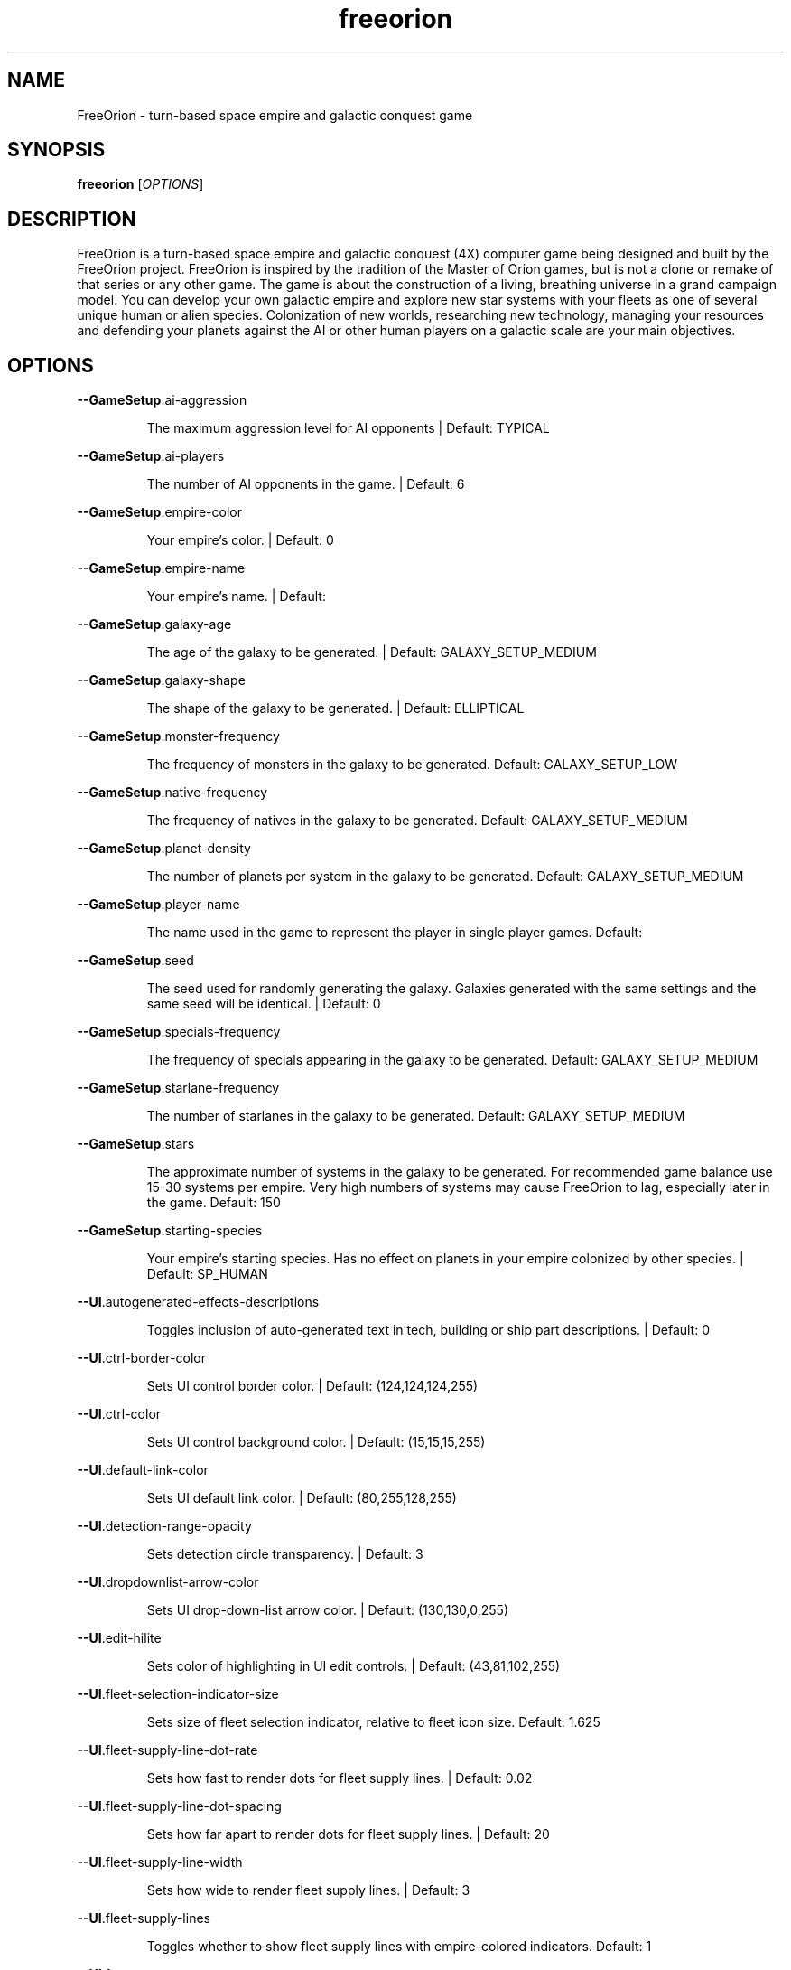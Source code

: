 .TH freeorion "6" "Sep 2014" "freeorion" "Games"
.SH NAME
FreeOrion \- turn-based space empire and galactic conquest game
.SH SYNOPSIS
.B freeorion
[\fIOPTIONS\fR]
.SH DESCRIPTION
FreeOrion is a turn-based space empire and galactic conquest (4X) computer
game being designed and built by the FreeOrion project. FreeOrion is inspired
by the tradition of the Master of Orion games, but is not a clone or remake of
that series or any other game.
.
The game is about the construction of a living, breathing universe in a grand
campaign model. You can develop your own galactic empire and explore new star
systems with your fleets as one of several unique human or alien species.
Colonization of new worlds, researching new technology, managing your
resources and defending your planets against the AI or other human players on
a galactic scale are your main objectives.
.SH OPTIONS
\fB\-\-GameSetup\fR.ai\-aggression
.IP
The maximum aggression level for AI opponents | Default: TYPICAL
.PP
\fB\-\-GameSetup\fR.ai\-players
.IP
The number of AI opponents in the game. | Default: 6
.PP
\fB\-\-GameSetup\fR.empire\-color
.IP
Your empire's color. | Default: 0
.PP
\fB\-\-GameSetup\fR.empire\-name
.IP
Your empire's name. | Default:
.PP
\fB\-\-GameSetup\fR.galaxy\-age
.IP
The age of the galaxy to be generated. | Default: GALAXY_SETUP_MEDIUM
.PP
\fB\-\-GameSetup\fR.galaxy\-shape
.IP
The shape of the galaxy to be generated. | Default: ELLIPTICAL
.PP
\fB\-\-GameSetup\fR.monster\-frequency
.IP
The frequency of monsters in the galaxy to be generated.
Default: GALAXY_SETUP_LOW
.PP
\fB\-\-GameSetup\fR.native\-frequency
.IP
The frequency of natives in the galaxy to be generated.
Default: GALAXY_SETUP_MEDIUM
.PP
\fB\-\-GameSetup\fR.planet\-density
.IP
The number of planets per system in the galaxy to be generated.
Default: GALAXY_SETUP_MEDIUM
.PP
\fB\-\-GameSetup\fR.player\-name
.IP
The name used in the game to represent the player in single player games.
Default:
.PP
\fB\-\-GameSetup\fR.seed
.IP
The seed used for randomly generating the galaxy. Galaxies generated with
the same settings and the same seed will be identical. | Default: 0
.PP
\fB\-\-GameSetup\fR.specials\-frequency
.IP
The frequency of specials appearing in the galaxy to be generated.
Default: GALAXY_SETUP_MEDIUM
.PP
\fB\-\-GameSetup\fR.starlane\-frequency
.IP
The number of starlanes in the galaxy to be generated.
Default: GALAXY_SETUP_MEDIUM
.PP
\fB\-\-GameSetup\fR.stars
.IP
The approximate number of systems in the galaxy to be generated. For
recommended game balance use 15\-30 systems per empire. Very high numbers of
systems may cause FreeOrion to lag, especially later in the game.
Default: 150
.PP
\fB\-\-GameSetup\fR.starting\-species
.IP
Your empire's starting species. Has no effect on planets in your empire
colonized by other species. | Default: SP_HUMAN
.PP
\fB\-\-UI\fR.autogenerated\-effects\-descriptions
.IP
Toggles inclusion of auto\-generated text in tech, building or ship part
descriptions. | Default: 0
.PP
\fB\-\-UI\fR.ctrl\-border\-color
.IP
Sets UI control border color. | Default: (124,124,124,255)
.PP
\fB\-\-UI\fR.ctrl\-color
.IP
Sets UI control background color. | Default: (15,15,15,255)
.PP
\fB\-\-UI\fR.default\-link\-color
.IP
Sets UI default link color. | Default: (80,255,128,255)
.PP
\fB\-\-UI\fR.detection\-range\-opacity
.IP
Sets detection circle transparency. | Default: 3
.PP
\fB\-\-UI\fR.dropdownlist\-arrow\-color
.IP
Sets UI drop\-down\-list arrow color. | Default: (130,130,0,255)
.PP
\fB\-\-UI\fR.edit\-hilite
.IP
Sets color of highlighting in UI edit controls. | Default: (43,81,102,255)
.PP
\fB\-\-UI\fR.fleet\-selection\-indicator\-size
.IP
Sets size of fleet selection indicator, relative to fleet icon size.
Default: 1.625
.PP
\fB\-\-UI\fR.fleet\-supply\-line\-dot\-rate
.IP
Sets how fast to render dots for fleet supply lines. | Default: 0.02
.PP
\fB\-\-UI\fR.fleet\-supply\-line\-dot\-spacing
.IP
Sets how far apart to render dots for fleet supply lines. | Default: 20
.PP
\fB\-\-UI\fR.fleet\-supply\-line\-width
.IP
Sets how wide to render fleet supply lines. | Default: 3
.PP
\fB\-\-UI\fR.fleet\-supply\-lines
.IP
Toggles whether to show fleet supply lines with empire\-colored indicators.
Default: 1
.PP
\fB\-\-UI\fR.font
.IP
Sets UI font resource file.
Default: \fI\,/usr/share/games/freeorion/default/DejaVuSans.ttf\/\fP
.PP
\fB\-\-UI\fR.font\-bold
.IP
Sets UI bold font resource file.
Default: \fI\,/usr/share/games/freeorion/default/DejaVuSans\-Bold.ttf\/\fP
.PP
\fB\-\-UI\fR.font\-size
.IP
Sets UI font size. | Default: 12
.PP
\fB\-\-UI\fR.galaxy\-gas\-background
.IP
Render gassy substance around systems to give galaxy shape. May slow
rendering on older systems. | Default: 1
.PP
\fB\-\-UI\fR.galaxy\-starfields
.IP
Render star fields around systems. May slow rendering on older systems.
Default: 1
.PP
\fB\-\-UI\fR.hotkeys.combat.end_turn
.IP
ERROR: HOTKEY_COMBAT_END_TURN
Default: MOD_KEY_LCTRL | MOD_KEY_RCTRL+GGK_RETURN
.PP
\fB\-\-UI\fR.hotkeys.combat.menu
.IP
ERROR: HOTKEY_COMBAT_MENU | Default: GGK_F10
.PP
\fB\-\-UI\fR.hotkeys.combat.open_chat
.IP
ERROR: HOTKEY_COMBAT_OPEN_CHAT | Default: GGK_RETURN
.PP
\fB\-\-UI\fR.hotkeys.combat.zoom_in
.IP
ERROR: HOTKEY_COMBAT_ZOOM_IN | Default: GGK_e
.PP
\fB\-\-UI\fR.hotkeys.combat.zoom_in_alt
.IP
ERROR: HOTKEY_COMBAT_ZOOM_IN_ALT | Default: GGK_KP_PLUS
.PP
\fB\-\-UI\fR.hotkeys.combat.zoom_next_idle_unit
.IP
ERROR: HOTKEY_COMBAT_ZOOM_NEXT_IDLE_UNIT | Default: GGK_g
.PP
\fB\-\-UI\fR.hotkeys.combat.zoom_next_unit
.IP
ERROR: HOTKEY_COMBAT_ZOOM_NEXT_UNIT | Default: GGK_b
.PP
\fB\-\-UI\fR.hotkeys.combat.zoom_out
.IP
ERROR: HOTKEY_COMBAT_ZOOM_OUT | Default: GGK_r
.PP
\fB\-\-UI\fR.hotkeys.combat.zoom_out_alt
.IP
ERROR: HOTKEY_COMBAT_ZOOM_OUT_ALT | Default: GGK_KP_MINUS
.PP
\fB\-\-UI\fR.hotkeys.combat.zoom_prev_idle_unit
.IP
ERROR: HOTKEY_COMBAT_ZOOM_PREV_IDLE_UNIT | Default: GGK_f
.PP
\fB\-\-UI\fR.hotkeys.combat.zoom_prev_unit
.IP
ERROR: HOTKEY_COMBAT_ZOOM_PREV_UNIT | Default: GGK_v
.PP
\fB\-\-UI\fR.hotkeys.copy
.IP
Copy | Default: MOD_KEY_LCTRL | MOD_KEY_RCTRL+GGK_c
.PP
\fB\-\-UI\fR.hotkeys.cut
.IP
Cut | Default: MOD_KEY_LCTRL | MOD_KEY_RCTRL+GGK_x
.PP
\fB\-\-UI\fR.hotkeys.deselect
.IP
Deselect | Default: MOD_KEY_LCTRL | MOD_KEY_RCTRL+GGK_d
.PP
\fB\-\-UI\fR.hotkeys.focus_next_wnd
.IP
Next Control | Default: GGK_TAB
.PP
\fB\-\-UI\fR.hotkeys.focus_prev_wnd
.IP
Previous Control | Default: MOD_KEY_LSHIFT | MOD_KEY_RSHIFT+GGK_TAB
.PP
\fB\-\-UI\fR.hotkeys.map.design
.IP
Toggle design panel | Default: GGK_d
.PP
\fB\-\-UI\fR.hotkeys.map.end_turn
.IP
End turn | Default: MOD_KEY_LCTRL | MOD_KEY_RCTRL+GGK_RETURN
.PP
\fB\-\-UI\fR.hotkeys.map.menu
.IP
General menu | Default: GGK_F10
.PP
\fB\-\-UI\fR.hotkeys.map.open_chat
.IP
Open chat window | Default: GGK_RETURN
.PP
\fB\-\-UI\fR.hotkeys.map.production
.IP
Toggle production panel | Default: GGK_p
.PP
\fB\-\-UI\fR.hotkeys.map.research
.IP
Toggle research panel | Default: GGK_r
.PP
\fB\-\-UI\fR.hotkeys.map.return_to_map
.IP
Return to map window | Default: GGK_ESCAPE
.PP
\fB\-\-UI\fR.hotkeys.map.sit_rep
.IP
Toggle situation report | Default: GGK_n
.PP
\fB\-\-UI\fR.hotkeys.map.zoom_home_system
.IP
Switch to home system | Default: GGK_h
.PP
\fB\-\-UI\fR.hotkeys.map.zoom_in
.IP
Zoom in | Default: GGK_z
.PP
\fB\-\-UI\fR.hotkeys.map.zoom_in_alt
.IP
Zoom in (other shortcut) | Default: GGK_KP_PLUS
.PP
\fB\-\-UI\fR.hotkeys.map.zoom_next_fleet
.IP
Switch to next fleet | Default: GGK_g
.PP
\fB\-\-UI\fR.hotkeys.map.zoom_next_idle_fleet
.IP
Switch to next idle fleet | Default:
.PP
\fB\-\-UI\fR.hotkeys.map.zoom_next_system
.IP
Switch to next system | Default: GGK_GREATER
.PP
\fB\-\-UI\fR.hotkeys.map.zoom_out
.IP
Zoom out | Default: GGK_x
.PP
\fB\-\-UI\fR.hotkeys.map.zoom_out_alt
.IP
Zoom out (other shortcut) | Default: GGK_KP_MINUS
.PP
\fB\-\-UI\fR.hotkeys.map.zoom_prev_fleet
.IP
Switch to previous fleet | Default: GGK_f
.PP
\fB\-\-UI\fR.hotkeys.map.zoom_prev_idle_fleet
.IP
Switch to previous idle fleet | Default:
.PP
\fB\-\-UI\fR.hotkeys.map.zoom_prev_system
.IP
Switch to previous system | Default: GGK_LESS
.PP
\fB\-\-UI\fR.hotkeys.paste
.IP
Paste | Default: MOD_KEY_LCTRL | MOD_KEY_RCTRL+GGK_v
.PP
\fB\-\-UI\fR.hotkeys.select_all
.IP
Select All | Default: MOD_KEY_LCTRL | MOD_KEY_RCTRL+GGK_a
.PP
\fB\-\-UI\fR.keypress\-repeat\-delay
.IP
Sets delay between holding a key and repeat keypresses being generated
Default: 360
.PP
\fB\-\-UI\fR.keypress\-repeat\-interval
.IP
Sets delay between repeat keypresses while holding a key | Default: 20
.PP
\fB\-\-UI\fR.known\-tech
.IP
Sets color of known techs in the tech tree. | Default: (72,72,72,255)
.PP
\fB\-\-UI\fR.known\-tech\-border
.IP
Sets text and border color of known techs in the tech tree.
Default: (164,164,164,255)
.PP
\fB\-\-UI\fR.main\-menu.x
.IP
Position of the center of the intro screen main menu, as a portion of the
application's total width. | Default: 0.75
.PP
\fB\-\-UI\fR.main\-menu.y
.IP
Position of the center of the intro screen main menu, as a portion of the
application's total height. | Default: 0.5
.PP
\fB\-\-UI\fR.map\-right\-click\-popup\-menu
.IP
Toggles whether to show a right\-click popup menu on the galaxy map.
Default: 0
.PP
\fB\-\-UI\fR.medium\-fleet\-button\-minimum\-zoom
.IP
Sets minimum zoom level at which medium fleet icons are shown on the
galaxy map. | Default: 4
.PP
\fB\-\-UI\fR.mouse\-click\-repeat\-delay
.IP
Sets delay between holding a mouse button and repeat clicks being
generated | Default: 360
.PP
\fB\-\-UI\fR.mouse\-click\-repeat\-interval
.IP
Sets delay between repeat clicks while holding a moues button
Default: 15
.PP
\fB\-\-UI\fR.multiple\-fleet\-windows
.IP
If true, clicks on multiple fleet buttons will open multiple fleet windows
at the same time. Otherwise, opening a fleet window will close any
currently\-open fleet window. | Default: 0
.PP
\fB\-\-UI\fR.objects\-list\-info\-col\-0
.IP
ERROR: OPTIONS_DB_OBJECTS_LIST_COLUMN_INFO | Default: NAME
.PP
\fB\-\-UI\fR.objects\-list\-info\-col\-1
.IP
ERROR: OPTIONS_DB_OBJECTS_LIST_COLUMN_INFO | Default: ID
.PP
\fB\-\-UI\fR.objects\-list\-info\-col\-10
.IP
ERROR: OPTIONS_DB_OBJECTS_LIST_COLUMN_INFO | Default:
.PP
\fB\-\-UI\fR.objects\-list\-info\-col\-11
.IP
ERROR: OPTIONS_DB_OBJECTS_LIST_COLUMN_INFO | Default:
.PP
\fB\-\-UI\fR.objects\-list\-info\-col\-2
.IP
ERROR: OPTIONS_DB_OBJECTS_LIST_COLUMN_INFO | Default: OBJECT_TYPE
.PP
\fB\-\-UI\fR.objects\-list\-info\-col\-3
.IP
ERROR: OPTIONS_DB_OBJECTS_LIST_COLUMN_INFO | Default: OWNER
.PP
\fB\-\-UI\fR.objects\-list\-info\-col\-4
.IP
ERROR: OPTIONS_DB_OBJECTS_LIST_COLUMN_INFO | Default: SPECIES
.PP
\fB\-\-UI\fR.objects\-list\-info\-col\-5
.IP
ERROR: OPTIONS_DB_OBJECTS_LIST_COLUMN_INFO | Default:
.PP
\fB\-\-UI\fR.objects\-list\-info\-col\-6
.IP
ERROR: OPTIONS_DB_OBJECTS_LIST_COLUMN_INFO | Default:
.PP
\fB\-\-UI\fR.objects\-list\-info\-col\-7
.IP
ERROR: OPTIONS_DB_OBJECTS_LIST_COLUMN_INFO | Default:
.PP
\fB\-\-UI\fR.objects\-list\-info\-col\-8
.IP
ERROR: OPTIONS_DB_OBJECTS_LIST_COLUMN_INFO | Default:
.PP
\fB\-\-UI\fR.objects\-list\-info\-col\-9
.IP
ERROR: OPTIONS_DB_OBJECTS_LIST_COLUMN_INFO | Default:
.PP
\fB\-\-UI\fR.objects\-list\-width\-col\-0
.IP
ERROR: OPTIONS_DB_OBJECTS_LIST_COLUMN_WIDTH | Default: 144
.PP
\fB\-\-UI\fR.objects\-list\-width\-col\-1
.IP
ERROR: OPTIONS_DB_OBJECTS_LIST_COLUMN_WIDTH | Default: 48
.PP
\fB\-\-UI\fR.objects\-list\-width\-col\-10
.IP
ERROR: OPTIONS_DB_OBJECTS_LIST_COLUMN_WIDTH | Default: 96
.PP
\fB\-\-UI\fR.objects\-list\-width\-col\-11
.IP
ERROR: OPTIONS_DB_OBJECTS_LIST_COLUMN_WIDTH | Default: 96
.PP
\fB\-\-UI\fR.objects\-list\-width\-col\-2
.IP
ERROR: OPTIONS_DB_OBJECTS_LIST_COLUMN_WIDTH | Default: 60
.PP
\fB\-\-UI\fR.objects\-list\-width\-col\-3
.IP
ERROR: OPTIONS_DB_OBJECTS_LIST_COLUMN_WIDTH | Default: 120
.PP
\fB\-\-UI\fR.objects\-list\-width\-col\-4
.IP
ERROR: OPTIONS_DB_OBJECTS_LIST_COLUMN_WIDTH | Default: 96
.PP
\fB\-\-UI\fR.objects\-list\-width\-col\-5
.IP
ERROR: OPTIONS_DB_OBJECTS_LIST_COLUMN_WIDTH | Default: 96
.PP
\fB\-\-UI\fR.objects\-list\-width\-col\-6
.IP
ERROR: OPTIONS_DB_OBJECTS_LIST_COLUMN_WIDTH | Default: 96
.PP
\fB\-\-UI\fR.objects\-list\-width\-col\-7
.IP
ERROR: OPTIONS_DB_OBJECTS_LIST_COLUMN_WIDTH | Default: 96
.PP
\fB\-\-UI\fR.objects\-list\-width\-col\-8
.IP
ERROR: OPTIONS_DB_OBJECTS_LIST_COLUMN_WIDTH | Default: 96
.PP
\fB\-\-UI\fR.objects\-list\-width\-col\-9
.IP
ERROR: OPTIONS_DB_OBJECTS_LIST_COLUMN_WIDTH | Default: 96
.PP
\fB\-\-UI\fR.optimized\-system\-rendering
.IP
Use fancy optimized OpenGL 1.5 rendering for systems on galaxy map. May
crash on older graphics hardware. | Default: 1
.PP
\fB\-\-UI\fR.queue\-width
.IP
Sets width of queues on research and production screens. | Default: 300
.PP
\fB\-\-UI\fR.researchable\-tech
.IP
Sets color of researchable techs in the tech tree.
Default: (48,48,48,255)
.PP
\fB\-\-UI\fR.researchable\-tech\-border
.IP
Sets text and border color of researchable techs in the tech tree.
Default: (164,164,164,255)
.PP
\fB\-\-UI\fR.resource\-starlane\-colouring
.IP
Toggles whether to color starlanes with empire colors if empires can
exchange resources along each starlane. | Default: 1
.PP
\fB\-\-UI\fR.rollover\-link\-color
.IP
Sets UI rollover link color. | Default: (192,80,255,255)
.PP
\fB\-\-UI\fR.save\-file\-dialog.columns
.IP
List the columns to show in the save file dialog, separated by commas.
Valid columns: time, turn, player, empire, systems, seed, galaxy_age,
galaxy_shape, planet_freq, native_freq, specials_freq, starlane_freq
Default: time,turn,player,empire,file
.PP
\fB\-\-UI\fR.save\-file\-dialog.default.stretch
.IP
If UI.save\-file\-dialog.[name].stretch is set, the column will get that
stretch factor if visible. | Default: 1
.PP
\fB\-\-UI\fR.save\-file\-dialog.empire.stretch
.IP
If UI.save\-file\-dialog.[name].stretch is set, the column will get that
stretch factor if visible. | Default: 1
.PP
\fB\-\-UI\fR.save\-file\-dialog.file.stretch
.IP
If UI.save\-file\-dialog.[name].stretch is set, the column will get that
stretch factor if visible. | Default: 2
.PP
\fB\-\-UI\fR.save\-file\-dialog.galaxy_size.wide\-as
.IP
If UI.save\-file\-dialog.[name].wide\-as is set, the column will always be
wide enough to contain the text there. | Default: 9999
.PP
\fB\-\-UI\fR.save\-file\-dialog.player.stretch
.IP
If UI.save\-file\-dialog.[name].stretch is set, the column will get that
stretch factor if visible. | Default: 1
.PP
\fB\-\-UI\fR.save\-file\-dialog.seed.stretch
.IP
If UI.save\-file\-dialog.[name].stretch is set, the column will get that
stretch factor if visible. | Default: 0.75
.PP
\fB\-\-UI\fR.save\-file\-dialog.time.wide\-as
.IP
If UI.save\-file\-dialog.[name].wide\-as is set, the column will always be
wide enough to contain the text there. | Default: YYYY\-MM\-DD
.PP
\fB\-\-UI\fR.save\-file\-dialog.tooltip\-delay
.IP
ERROR: OPTIONS_DB_UI_SAVE_DIALOG_TOOLTIP_DELAY | Default: 800
.PP
\fB\-\-UI\fR.save\-file\-dialog.turn.wide\-as
.IP
If UI.save\-file\-dialog.[name].wide\-as is set, the column will always be
wide enough to contain the text there. | Default: 9999
.PP
\fB\-\-UI\fR.scroll\-width
.IP
Sets UI scroll width. | Default: 14
.PP
\fB\-\-UI\fR.show\-detection\-range
.IP
Toggles whether to show circles around objects to indicate their detection
range on the galaxy map. | Default: 1
.PP
\fB\-\-UI\fR.show\-galaxy\-map\-scale
.IP
Show scale line for universe distance on galaxy map. | Default: 1
.PP
\fB\-\-UI\fR.show\-galaxy\-map\-zoom\-slider
.IP
Toggles whether to show the zoom slider on galaxy map. | Default: 0
.PP
\fB\-\-UI\fR.show\-production\-location\-on\-queue
.IP
Sets whether to show the production location for items on the production
queue | Default: 1
.PP
\fB\-\-UI\fR.sidepanel\-planet\-max\-diameter
.IP
Sets size of largest\-rendered rotating planets on side\-panel.
Default: 128
.PP
\fB\-\-UI\fR.sidepanel\-planet\-min\-diameter
.IP
Sets size of smallest\-rendered rotating planets on side\-panel.
Default: 24
.PP
\fB\-\-UI\fR.sidepanel\-planet\-shown
.IP
Sets whether to show rendered planets / asteroids on the side\-panel.
Default: 1
.PP
\fB\-\-UI\fR.sidepanel\-width
.IP
Sets size of system side\-panel. | Default: 384
.PP
\fB\-\-UI\fR.small\-fleet\-button\-minimum\-zoom
.IP
Sets minimum zoom level at which small fleet icons are shown on the galaxy
map. | Default: 1.5
.PP
\fB\-\-UI\fR.sound.alert
.IP
The sound file played when an error or illegal action occurs.
Default: \fI\,/usr/share/games/freeorion/default/data/sound/alert.ogg\/\fP
.PP
\fB\-\-UI\fR.sound.balanced\-focus
.IP
The sound file played when a balanced focus button is clicked.
Default: \fI\,/usr/share/games/freeorion/default/data/sound/balanced_select.ogg\/\fP
.PP
\fB\-\-UI\fR.sound.bg\-music
.IP
Sets the background track to play.
.PP
Default: \fI\,/usr/share/games/freeorion/default/data/sound/artificial_intelligence_v3.ogg\/\fP
.PP
\fB\-\-UI\fR.sound.button\-click
.IP
The sound file played when a button is clicked.
Default: \fI\,/usr/share/games/freeorion/default/data/sound/button_click.ogg\/\fP
.PP
\fB\-\-UI\fR.sound.button\-rollover
.IP
The sound file played when the mouse moves over a button.
.PP
Default: \fI\,/usr/share/games/freeorion/default/data/sound/button_rollover.ogg\/\fP
.PP
\fB\-\-UI\fR.sound.enabled
.IP
Enables sound in the game. | Default: 1
.PP
\fB\-\-UI\fR.sound.farming\-focus
.IP
The sound file played when a farming focus button is clicked.
Default: \fI\,/usr/share/games/freeorion/default/data/sound/farm_select.ogg\/\fP
.PP
\fB\-\-UI\fR.sound.fleet\-button\-click
.IP
The sound file played when a fleet button is clicked.
.PP
Default: \fI\,/usr/share/games/freeorion/default/data/sound/fleet_button_click.ogg\/\fP
.PP
\fB\-\-UI\fR.sound.fleet\-button\-rollover
.IP
The sound file played when the mouse moves over a fleet button.
Default: \fI\,/usr/share/games/freeorion/default/data/sound/fleet_button_rollover.ogg\/\fP
.PP
\fB\-\-UI\fR.sound.industry\-focus
.IP
The sound file played when an industry focus button is clicked.
Default: \fI\,/usr/share/games/freeorion/default/data/sound/industry_select.ogg\/\fP
.PP
\fB\-\-UI\fR.sound.item\-drop
.IP
The sound file played when an item is dropped into a listbox.
Default: \fI\,/usr/share/games/freeorion/default/data/sound/list_select.ogg\/\fP
.PP
\fB\-\-UI\fR.sound.list\-pulldown
.IP
The sound file played when the list is opened in a drop\-down list.
Default: \fI\,/usr/share/games/freeorion/default/data/sound/list_pulldown.ogg\/\fP
.PP
\fB\-\-UI\fR.sound.list\-select
.IP
The sound file played when a listbox or drop\-down list item is selected.
Default: \fI\,/usr/share/games/freeorion/default/data/sound/list_select.ogg\/\fP
.PP
\fB\-\-UI\fR.sound.mining\-focus
.IP
The sound file played when a mining focus button is clicked.
Default: \fI\,/usr/share/games/freeorion/default/data/sound/mining_select.ogg\/\fP
.PP
\fB\-\-UI\fR.sound.music\-enabled
.IP
Enables music in the game. | Default: 1
.PP
\fB\-\-UI\fR.sound.music\-volume
.IP
The volume (0 to 255) at which music should be played. | Default: 127
.PP
\fB\-\-UI\fR.sound.planet\-button\-click
.IP
The sound file played when a planet button is clicked.
Default: \fI\,/usr/share/games/freeorion/default/data/sound/button_click.ogg\/\fP
.PP
\fB\-\-UI\fR.sound.research\-focus
.IP
The sound file played when a research focus button is clicked.
Default: \fI\,/usr/share/games/freeorion/default/data/sound/research_select.ogg\/\fP
.PP
\fB\-\-UI\fR.sound.sidepanel\-open
.IP
The sound file played when the system side\-panel is opened.
Default: \fI\,/usr/share/games/freeorion/default/data/sound/sidepanel_open.ogg\/\fP
.PP
\fB\-\-UI\fR.sound.system\-icon\-rollover
.IP
The sound file played when the mouse moves over a system icon.
Default: \fI\,/usr/share/games/freeorion/default/data/sound/fleet_button_rollover.ogg\/\fP
.PP
\fB\-\-UI\fR.sound.text\-typing
.IP
The sound file played when the user types text.
Default: \fI\,/usr/share/games/freeorion/default/data/sound/text_typing.ogg\/\fP
.PP
\fB\-\-UI\fR.sound.trade\-focus
.IP
The sound file played when a trade focus button is clicked.
Default: \fI\,/usr/share/games/freeorion/default/data/sound/trade_select.ogg\/\fP
.PP
\fB\-\-UI\fR.sound.turn\-button\-click
.IP
The sound file played when the turn button is clicked.
.PP
Default: \fI\,/usr/share/games/freeorion/default/data/sound/turn_button_click.ogg\/\fP
.PP
\fB\-\-UI\fR.sound.volume
.IP
The volume (0 to 255) at which UI sound effects should be played.
Default: 255
.PP
\fB\-\-UI\fR.sound.window\-close
.IP
The sound file played when a window is closed.
Default: \fI\,/usr/share/games/freeorion/default/data/sound/window_close.ogg\/\fP
.PP
\fB\-\-UI\fR.sound.window\-maximize
.IP
The sound file played when a window is maximized.
.PP
Default: \fI\,/usr/share/games/freeorion/default/data/sound/window_maximize.ogg\/\fP
.PP
\fB\-\-UI\fR.sound.window\-minimize
.IP
The sound file played when a window is minimized.
.PP
Default: \fI\,/usr/share/games/freeorion/default/data/sound/window_minimize.ogg\/\fP
.PP
\fB\-\-UI\fR.starlane\-core\-multiplier
.IP
Width multiplier for empire 'core' starlanes. | Default: 4
.PP
\fB\-\-UI\fR.starlane\-thickness
.IP
Sets how wide to render starlanes in pixels. | Default: 2
.PP
\fB\-\-UI\fR.stat\-decrease\-color
.IP
Sets color of decreasing statistics | Default: (255,0,0,255)
.PP
\fB\-\-UI\fR.stat\-increase\-color
.IP
Sets color of increasing statistics | Default: (0,255,0,255)
.PP
\fB\-\-UI\fR.state\-button\-color
.IP
Sets UI state button selected color. | Default: (0,127,0,255)
.PP
\fB\-\-UI\fR.swap\-mouse\-lr
.IP
Swaps results of clicking left and right mouse buttons. | Default: 0
.PP
\fB\-\-UI\fR.system\-circle\-size
.IP
Sets size of circles around systems on map, relative to system icon size.
Default: 1
.PP
\fB\-\-UI\fR.system\-circles
.IP
Toggles whether to draw circles around systems. | Default: 1
.PP
\fB\-\-UI\fR.system\-fog\-of\-war
.IP
Toggles whether to render fog of war scan\-line shading over system icons.
Default: 1
.PP
\fB\-\-UI\fR.system\-fog\-of\-war\-spacing
.IP
Sets spacing (in pixels) between fog of war scan\-lines. | Default: 4
.PP
\fB\-\-UI\fR.system\-icon\-size
.IP
Sets size of system icons. | Default: 14
.PP
\fB\-\-UI\fR.system\-name\-unowned\-color
.IP
Sets color of unowned system names on the galaxy map.
Default: (160,160,160,255)
.PP
\fB\-\-UI\fR.system\-selection\-indicator\-fps
.IP
Sets the frame rate of animation of system selection indicator.
Default: 12
.PP
\fB\-\-UI\fR.system\-selection\-indicator\-size
.IP
Sets size of system selection indicator, relative to system icon size.
Default: 1.625
.PP
\fB\-\-UI\fR.system\-tiny\-icon\-size\-threshold
.IP
Sets size of system icons below which the fixed\-size tiny icons will be
shown. | Default: 10
.PP
\fB\-\-UI\fR.tech\-layout\-horz\-spacing
.IP
The horizontal spacing to be placed between techs in the tech screen, in
multiples of the width of a single theory tech. | Default: 1
.PP
\fB\-\-UI\fR.tech\-layout\-vert\-spacing
.IP
The vertical spacing to be placed between techs in the tech screen, in
multiples of the height of a single theory tech. | Default: 0.75
.PP
\fB\-\-UI\fR.tech\-progress
.IP
Sets background color of progress bars in the tech tree.
Default: (40,40,40,255)
.PP
\fB\-\-UI\fR.tech\-progress\-background
.IP
Sets bar color of progress bars in the tech tree.
Default: (72,72,72,255)
.PP
\fB\-\-UI\fR.text\-color
.IP
Sets UI text color. | Default: (255,255,255,255)
.PP
\fB\-\-UI\fR.tiny\-fleet\-button\-minimum\-zoom
.IP
Sets minimum zoom level at which tiny fleet icons are shown on the galaxy
map. At smaller zooms, no fleet icons are shown. | Default: 0.75
.PP
\fB\-\-UI\fR.title\-font
.IP
Sets UI title font resource file.
Default: \fI\,/usr/share/games/freeorion/default/DejaVuSans.ttf\/\fP
.PP
\fB\-\-UI\fR.title\-font\-size
.IP
Sets UI title font size. | Default: 12
.PP
\fB\-\-UI\fR.tooltip\-delay
.IP
Sets UI tooltip pop\-up delay, in ms. | Default: 100
.PP
\fB\-\-UI\fR.unowned\-starlane\-colour
.IP
Sets default color to render starlanes. | Default: (72,72,72,255)
.PP
\fB\-\-UI\fR.unresearchable\-tech
.IP
Sets color of unresearchable techs in the tech tree.
Default: (30,30,30,255)
.PP
\fB\-\-UI\fR.unresearchable\-tech\-border
.IP
Sets text and border color of unresearchable techs in the tech tree.
Default: (86,86,86,255)
.PP
\fB\-\-UI\fR.window\-quickclose
.IP
Close open windows such as fleet windows and the system\-view side panel
when you right\-click on the main map. | Default: 0
.PP
\fB\-\-UI\fR.wnd\-color
.IP
Sets UI window background color. | Default: (35,35,35,240)
.PP
\fB\-\-UI\fR.wnd\-inner\-border\-color
.IP
Sets UI window inner border color. | Default: (192,192,192,255)
.PP
\fB\-\-UI\fR.wnd\-outer\-border\-color
.IP
Sets UI window outer border color. | Default: (64,64,64,255)
.PP
\fB\-\-app\-height\fR
.IP
Sets vertical app resolution in fullscreen mode. Options are determined by
the rendering plugin, and may not match the actual monitor size.
Default: 768
.PP
\fB\-\-app\-height\-windowed\fR
.IP
Sets vertical resolution in windowed mode. | Default: 768
.PP
\fB\-\-app\-left\-windowed\fR
.IP
Sets horizontal position in windowed mode. Relative to primary monitor
left. | Default: 0
.PP
\fB\-\-app\-top\-windowed\fR
.IP
Sets vertical position in windowed mode. Relative to primary monitor top.
Default: 0
.PP
\fB\-\-app\-width\fR
.IP
Sets horizontal app resolution in fullscreen mode. Options are determined
by the rendering plugin, and may not match the actual monitor size.
Default: 1024
.PP
\fB\-\-app\-width\-windowed\fR
.IP
Sets horizontal resolution in windowed mode. | Default: 1024
.PP
\fB\-\-auto\-advance\-first\-turn\fR
.IP
Hits the "Turn" button automatically on the first turn; useful for
debugging, especially when used with \fB\-\-quickstart\fR.
.PP
\fB\-\-autosave\fR.limit
.IP
Sets the maximum number of autosave files to keep. | Default: 10
.PP
\fB\-\-autosave\fR.multiplayer
.IP
If true, autosaves will occur during multiplayer games. | Default: 1
.PP
\fB\-\-autosave\fR.single\-player
.IP
If true, autosaves will occur during single\-player games. | Default: 1
.PP
\fB\-\-autosave\fR.turns
.IP
Sets the number of turns between autosaves. | Default: 1
.PP
\fB\-\-checked\-gl\-version\fR
.IP
Stores whether the OpenGL version of this system has been checked. If
false, several rendering options may be altered depending on the GL
version, after which, this option will be set to true. | Default: 0
.PP
\fB\-c\fR, \fB\-\-color\-depth\fR
.IP
Sets screen color depth, in bits per pixel. | Default: 32
.PP
\fB\-\-combat\fR.enable\-glow
.IP
Toggles glow effects on and off. | Default: 1
.PP
\fB\-\-combat\fR.enable\-lens\-flare
.IP
Toggles lens flares on and off. | Default: 1
.PP
\fB\-\-combat\fR.enable\-skybox
.IP
Toggles background skybox on and off. | Default: 1
.PP
\fB\-\-combat\fR.filled\-selection
.IP
Uses a filled\-in effect, as opposed to an outline effect, on selected
objects. | Default: 0
.PP
\fB\-\-effects\-threads\fR
.IP
Specifies number of threads to use in effects processing. More than one
thread may lead to unpredictable crashes of the client or server.
Default: 8
.PP
\fB\-\-external\-server\-address\fR
.IP
Address to connect to in external server mode. If used, this client
becomes the manager of the game. | Default: localhost
.PP
\fB\-\-force\-external\-server\fR
.IP
Force the client not to start a server, even when hosting a game on
localhost, playing single player, etc.
.PP
\fB\-f\fR, \fB\-\-fullscreen\fR
.IP
Start the game in fullscreen. Clicking Apply may cause this to take
effect, or may require a restart.
.PP
\fB\-\-fullscreen\-monitor\-id\fR
.IP
Select which monitor to use in fullscreen mode. Primary monitor should be
index 0. May require a restart to take effect. | Default: 0
.PP
\fB\-g\fR, \fB\-\-generate\-config\-xml\fR
.IP
Uses default settings, settings from any existing config.xml file, and
settings given on the command line to generate a config.xml file. This will
overwrite the current config.xml file, if it exists.
.PP
\fB\-h\fR, \fB\-\-help\fR
.IP
Print this help message.
.PP
\fB\-\-limit\-fps\fR
.IP
Toggles FPS limiting on or off. Limit is set with Max FPS option.
Default: 1
.PP
\fB\-\-load\fR
.IP
Loads the specified single\-player save game. | Default:
.PP
\fB\-\-log\-level\fR
.IP
Sets the level at or above which log messages will be output (levels in
order of decreasing verbosity: DEBUG, INFO, NOTICE, WARN, ERROR, CRIT,
ALERT, FATAL, EMERG) | Default: DEBUG
.PP
\fB\-\-max\-fps\fR
.IP
Toggles FPS limit, if enabled. Limiting is toggled with Limit FPS.
Default: 60
.PP
\fB\-\-multiplayersetup\fR.host\-address
.IP
Address to connect to when joining a multiplayer game.
Default: localhost
.PP
\fB\-\-multiplayersetup\fR.player\-name
.IP
Player name to use when hosting or joining a multiplayer game. | Default:
.PP
\fB\-q\fR, \fB\-\-quickstart\fR
.IP
Starts a new quick\-start game, bypassing the main menu.
.PP
\fB\-r\fR, \fB\-\-render\-simple\fR
.IP
Sets several map and GUI rendering options to improve frame rate and
reduce rendering CPU use. Useful for configuring to run on lower\-powered
graphics adapters without adjusting each setting separately.
.PP
\fB\-\-reset\-fullscreen\-size\fR
.IP
Stores whether to reset the stored fullscreen resolution. If false, the
stored values are used, but if true, the values are reset to the max the
rendering system supports. | Default: 1
.PP
\fB\-\-resource\-dir\fR
.IP
Sets the root directory for the game resource files (game content and data
files). | Default: \fI\,/usr/share/games/freeorion/default\/\fP
.PP
\fB\-S\fR, \fB\-\-save\-dir\fR
.IP
The directory in which saved games are saved and from which they are
loaded. | Default: /home/apo/.freeorion/save
.PP
\fB\-\-show\-fps\fR
.IP
Toggles FPS display on or off. | Default: 0
.PP
\fB\-\-stringtable\-filename\fR
.IP
Sets the language\-specific string table filename.
Default: \fI\,/usr/share/games/freeorion/default/stringtables/en.txt\/\fP
.PP
\fB\-\-tech\-demo\fR
.IP
Try out the 3D combat tech demo.
.PP
\fB\-\-test\-3d\-combat\fR
.IP
Test 3D combat resolution.
.PP
\fB\-\-ui\fR.fleet\-wnd\-aggression
.IP
ERROR: OPTIONS_DB_FLEET_WND_AGGRESSION | Default: INVALID_FLEET_AGGRESSION
.PP
\fB\-\-verbose\-logging\fR
.IP
Toggles verbose logging of universe contents and effect evaluation.
Default: 0
.PP
\fB\-\-verbose\-sitrep\fR
.IP
Toggles inclusion of situation report messages with errors. | Default: 0
.PP
\fB\-\-version\-string\fR
.IP
Tracks the FreeOrion version for which config.xml was generated.
Config.xml for different versions will be ignored.
Default: v0.4.4 [SVN 7640] CMake
